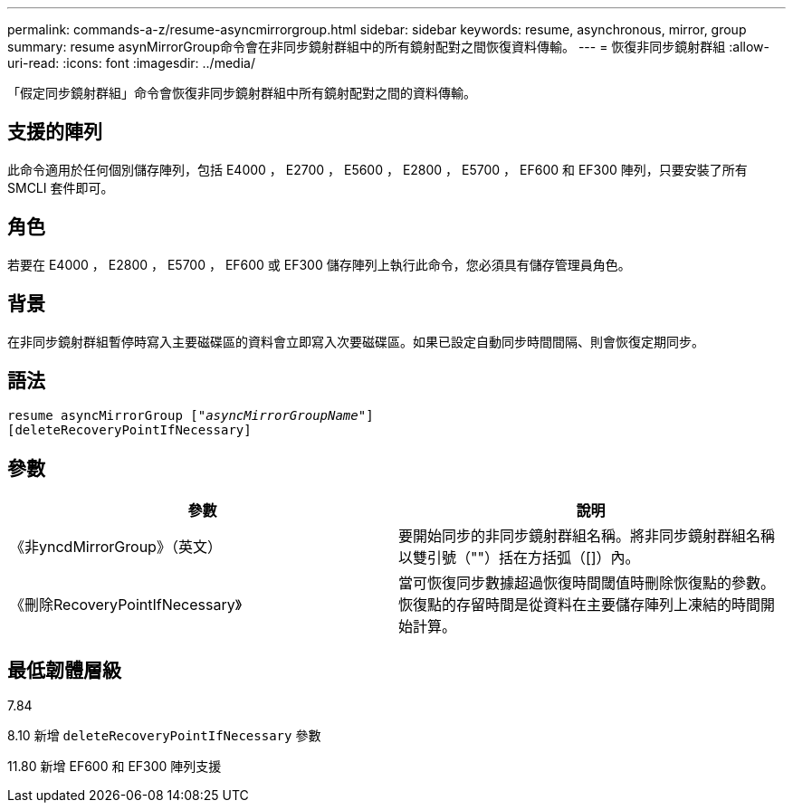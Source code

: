 ---
permalink: commands-a-z/resume-asyncmirrorgroup.html 
sidebar: sidebar 
keywords: resume, asynchronous, mirror, group 
summary: resume asynMirrorGroup命令會在非同步鏡射群組中的所有鏡射配對之間恢復資料傳輸。 
---
= 恢復非同步鏡射群組
:allow-uri-read: 
:icons: font
:imagesdir: ../media/


[role="lead"]
「假定同步鏡射群組」命令會恢復非同步鏡射群組中所有鏡射配對之間的資料傳輸。



== 支援的陣列

此命令適用於任何個別儲存陣列，包括 E4000 ， E2700 ， E5600 ， E2800 ， E5700 ， EF600 和 EF300 陣列，只要安裝了所有 SMCLI 套件即可。



== 角色

若要在 E4000 ， E2800 ， E5700 ， EF600 或 EF300 儲存陣列上執行此命令，您必須具有儲存管理員角色。



== 背景

在非同步鏡射群組暫停時寫入主要磁碟區的資料會立即寫入次要磁碟區。如果已設定自動同步時間間隔、則會恢復定期同步。



== 語法

[source, cli, subs="+macros"]
----
resume asyncMirrorGroup pass:quotes[[_"asyncMirrorGroupName"_]]
[deleteRecoveryPointIfNecessary]
----


== 參數

|===
| 參數 | 說明 


 a| 
《非yncdMirrorGroup》（英文）
 a| 
要開始同步的非同步鏡射群組名稱。將非同步鏡射群組名稱以雙引號（""）括在方括弧（[]）內。



 a| 
《刪除RecoveryPointIfNecessary》
 a| 
當可恢復同步數據超過恢復時間閾值時刪除恢復點的參數。恢復點的存留時間是從資料在主要儲存陣列上凍結的時間開始計算。

|===


== 最低韌體層級

7.84

8.10 新增 `deleteRecoveryPointIfNecessary` 參數

11.80 新增 EF600 和 EF300 陣列支援
